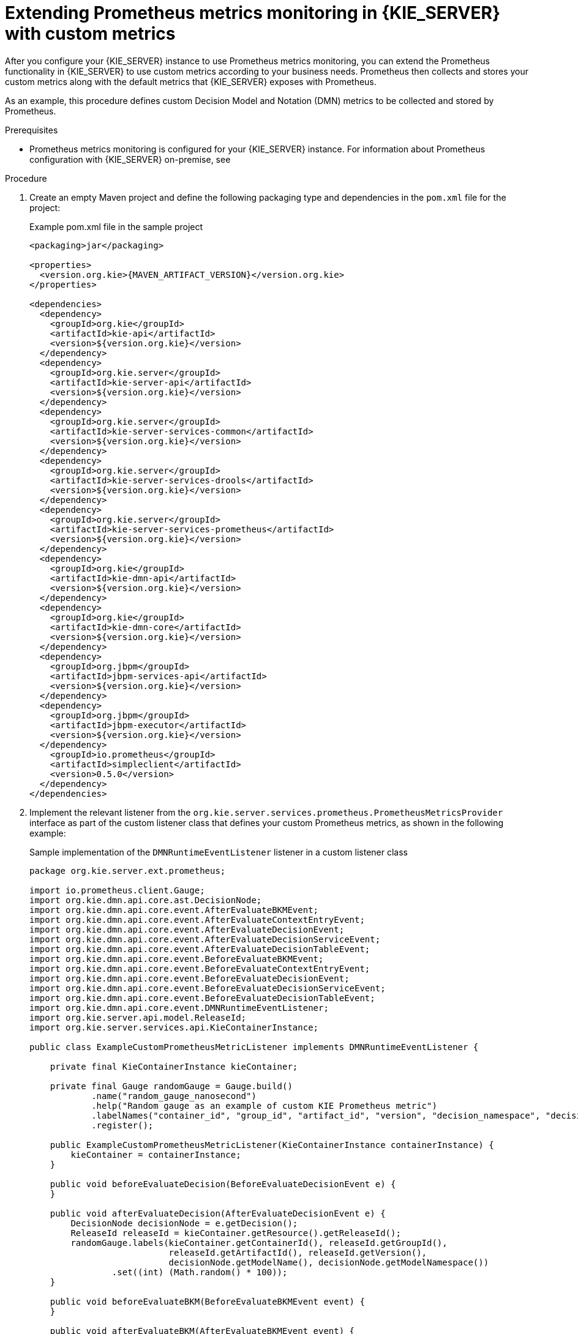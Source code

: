 [id='prometheus-monitoring-custom-proc_{context}']

= Extending Prometheus metrics monitoring in {KIE_SERVER} with custom metrics

After you configure your {KIE_SERVER} instance to use Prometheus metrics monitoring, you can extend the Prometheus functionality in {KIE_SERVER} to use custom metrics according to your business needs. Prometheus then collects and stores your custom metrics along with the default metrics that {KIE_SERVER} exposes with Prometheus.

As an example, this procedure defines custom Decision Model and Notation (DMN) metrics to be collected and stored by Prometheus.

.Prerequisites
* Prometheus metrics monitoring is configured for your {KIE_SERVER} instance. For information about Prometheus configuration with {KIE_SERVER} on-premise, see
ifdef::DM,PAM[]
<<prometheus-monitoring-proc_execution-server>>. For information about Prometheus configuration with {KIE_SERVER} on {OPENSHIFT}, see <<prometheus-monitoring-ocp-proc_execution-server>>.
endif::[]
ifdef::DROOLS,JBPM,OP[]
<<prometheus-monitoring-proc_kie-apis>>.
endif::[]

.Procedure
. Create an empty Maven project and define the following packaging type and dependencies in the `pom.xml` file for the project:
+
.Example pom.xml file in the sample project
[source,xml,subs="attributes+"]
----
<packaging>jar</packaging>

<properties>
  <version.org.kie>{MAVEN_ARTIFACT_VERSION}</version.org.kie>
</properties>

<dependencies>
  <dependency>
    <groupId>org.kie</groupId>
    <artifactId>kie-api</artifactId>
    <version>${version.org.kie}</version>
  </dependency>
  <dependency>
    <groupId>org.kie.server</groupId>
    <artifactId>kie-server-api</artifactId>
    <version>${version.org.kie}</version>
  </dependency>
  <dependency>
    <groupId>org.kie.server</groupId>
    <artifactId>kie-server-services-common</artifactId>
    <version>${version.org.kie}</version>
  </dependency>
  <dependency>
    <groupId>org.kie.server</groupId>
    <artifactId>kie-server-services-drools</artifactId>
    <version>${version.org.kie}</version>
  </dependency>
  <dependency>
    <groupId>org.kie.server</groupId>
    <artifactId>kie-server-services-prometheus</artifactId>
    <version>${version.org.kie}</version>
  </dependency>
  <dependency>
    <groupId>org.kie</groupId>
    <artifactId>kie-dmn-api</artifactId>
    <version>${version.org.kie}</version>
  </dependency>
  <dependency>
    <groupId>org.kie</groupId>
    <artifactId>kie-dmn-core</artifactId>
    <version>${version.org.kie}</version>
  </dependency>
  <dependency>
    <groupId>org.jbpm</groupId>
    <artifactId>jbpm-services-api</artifactId>
    <version>${version.org.kie}</version>
  </dependency>
  <dependency>
    <groupId>org.jbpm</groupId>
    <artifactId>jbpm-executor</artifactId>
    <version>${version.org.kie}</version>
  </dependency>
    <groupId>io.prometheus</groupId>
    <artifactId>simpleclient</artifactId>
    <version>0.5.0</version>
  </dependency>
</dependencies>
----
. Implement the relevant listener from the `org.kie.server.services.prometheus.PrometheusMetricsProvider` interface as part of the custom listener class that defines your custom Prometheus metrics, as shown in the following example:
+
--
.Sample implementation of the `DMNRuntimeEventListener` listener in a custom listener class
[source,java]
----
package org.kie.server.ext.prometheus;

import io.prometheus.client.Gauge;
import org.kie.dmn.api.core.ast.DecisionNode;
import org.kie.dmn.api.core.event.AfterEvaluateBKMEvent;
import org.kie.dmn.api.core.event.AfterEvaluateContextEntryEvent;
import org.kie.dmn.api.core.event.AfterEvaluateDecisionEvent;
import org.kie.dmn.api.core.event.AfterEvaluateDecisionServiceEvent;
import org.kie.dmn.api.core.event.AfterEvaluateDecisionTableEvent;
import org.kie.dmn.api.core.event.BeforeEvaluateBKMEvent;
import org.kie.dmn.api.core.event.BeforeEvaluateContextEntryEvent;
import org.kie.dmn.api.core.event.BeforeEvaluateDecisionEvent;
import org.kie.dmn.api.core.event.BeforeEvaluateDecisionServiceEvent;
import org.kie.dmn.api.core.event.BeforeEvaluateDecisionTableEvent;
import org.kie.dmn.api.core.event.DMNRuntimeEventListener;
import org.kie.server.api.model.ReleaseId;
import org.kie.server.services.api.KieContainerInstance;

public class ExampleCustomPrometheusMetricListener implements DMNRuntimeEventListener {

    private final KieContainerInstance kieContainer;

    private final Gauge randomGauge = Gauge.build()
            .name("random_gauge_nanosecond")
            .help("Random gauge as an example of custom KIE Prometheus metric")
            .labelNames("container_id", "group_id", "artifact_id", "version", "decision_namespace", "decision_name")
            .register();

    public ExampleCustomPrometheusMetricListener(KieContainerInstance containerInstance) {
        kieContainer = containerInstance;
    }

    public void beforeEvaluateDecision(BeforeEvaluateDecisionEvent e) {
    }

    public void afterEvaluateDecision(AfterEvaluateDecisionEvent e) {
        DecisionNode decisionNode = e.getDecision();
        ReleaseId releaseId = kieContainer.getResource().getReleaseId();
        randomGauge.labels(kieContainer.getContainerId(), releaseId.getGroupId(),
                           releaseId.getArtifactId(), releaseId.getVersion(),
                           decisionNode.getModelName(), decisionNode.getModelNamespace())
                .set((int) (Math.random() * 100));
    }

    public void beforeEvaluateBKM(BeforeEvaluateBKMEvent event) {
    }

    public void afterEvaluateBKM(AfterEvaluateBKMEvent event) {
    }

    public void beforeEvaluateContextEntry(BeforeEvaluateContextEntryEvent event) {
    }

    public void afterEvaluateContextEntry(AfterEvaluateContextEntryEvent event) {
    }

    public void beforeEvaluateDecisionTable(BeforeEvaluateDecisionTableEvent event) {
    }

    public void afterEvaluateDecisionTable(AfterEvaluateDecisionTableEvent event) {
    }

    public void beforeEvaluateDecisionService(BeforeEvaluateDecisionServiceEvent event) {
    }

    public void afterEvaluateDecisionService(AfterEvaluateDecisionServiceEvent event) {
    }
}
----

The `PrometheusMetricsProvider` interface contains the required listeners for collecting Prometheus metrics. The interface is incorporated by the `kie-server-services-prometheus` dependency that you declared in your project `pom.xml` file.

In this example, the `ExampleCustomPrometheusMetricListener` class implements the `DMNRuntimeEventListener` listener (from the `PrometheusMetricsProvider` interface) and defines the custom DMN metrics to be collected and stored by Prometheus.
--
. Implement the `PrometheusMetricsProvider` interface as part of a custom metrics provider class that associates your custom listener with the `PrometheusMetricsProvider` interface, as shown in the following example:
+
--
.Sample implementation of the `PrometheusMetricsProvider` interface in a custom metrics provider class
[source,java]
----
package org.kie.server.ext.prometheus;

import org.jbpm.executor.AsynchronousJobListener;
import org.jbpm.services.api.DeploymentEventListener;
import org.kie.api.event.rule.AgendaEventListener;
import org.kie.api.event.rule.DefaultAgendaEventListener;
import org.kie.dmn.api.core.event.DMNRuntimeEventListener;
import org.kie.server.services.api.KieContainerInstance;
import org.kie.server.services.prometheus.PrometheusMetricsProvider;
public class MyPrometheusMetricsProvider implements PrometheusMetricsProvider {

    public DMNRuntimeEventListener createDMNRuntimeEventListener(KieContainerInstance kContainer) {
        return new ExampleCustomPrometheusMetricListener(kContainer);
    }

    public AgendaEventListener createAgendaEventListener(String kieSessionId, KieContainerInstance kContainer) {
        return new DefaultAgendaEventListener();
    }

    public PhaseLifecycleListener createPhaseLifecycleListener(String solverId) {
        return new PhaseLifecycleListenerAdapter() {
        };
    }

    public AsynchronousJobListener createAsynchronousJobListener() {
        return null;
    }

    public DeploymentEventListener createDeploymentEventListener() {
        return null;
    }
}
----

In this example, the `MyPrometheusMetricsProvider` class implements the `PrometheusMetricsProvider` interface and includes your custom `ExampleCustomPrometheusMetricListener` listener class.
--
. To make the new metrics provider discoverable for {KIE_SERVER}, create a `META-INF/services/org.kie.server.services.prometheus.PrometheusMetricsProvider` file in your Maven project and add the fully qualified class name of the `PrometheusMetricsProvider` implementation class within the file. For this example, the file contains the single line `org.kie.server.ext.prometheus.MyPrometheusMetricsProvider`.
. Build your project and copy the resulting JAR file into the `~/kie-server.war/WEB-INF/lib` directory of your project.
ifdef::DM,PAM[]
For example, on {EAP}, the path to this directory is `_EAP_HOME_/standalone/deployments/kie-server.war/WEB-INF/lib`.
////
+
If you are deploying {PRODUCT} on {OPENSHIFT}, create a custom {KIE_SERVER} image and add this JAR file to the image. For more information about creating a custom {KIE_SERVER} image with an additional JAR file, see {URL_DEPLOYING_ON_OPENSHIFT}#customimage-jar-proc_openshift-operator[_{DEPLOYING_OPENSHIFT_OPERATOR}_].
////
+
endif::[]
. Start the {KIE_SERVER} and deploy the built project to the running {KIE_SERVER}. You can deploy the project using the {CENTRAL} interface or the {KIE_SERVER} REST API (a `PUT` request to `\http://SERVER:PORT/kie-server/services/rest/server/containers/{containerId}`).
+
--
After your project is deployed on a running {KIE_SERVER}, Prometheus begins collecting metrics and {KIE_SERVER} publishes the metrics to the REST API endpoint `\http://HOST:PORT/SERVER/services/rest/metrics` (or on Spring Boot, to `\http://HOST:PORT/rest/metrics`).
--
